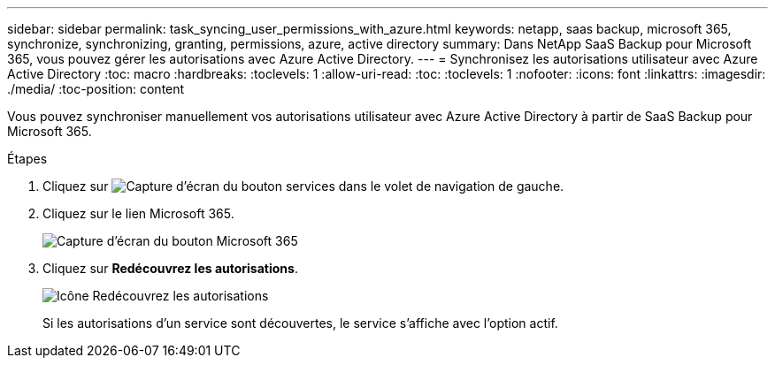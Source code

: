 ---
sidebar: sidebar 
permalink: task_syncing_user_permissions_with_azure.html 
keywords: netapp, saas backup, microsoft 365, synchronize, synchronizing, granting, permissions, azure, active directory 
summary: Dans NetApp SaaS Backup pour Microsoft 365, vous pouvez gérer les autorisations avec Azure Active Directory. 
---
= Synchronisez les autorisations utilisateur avec Azure Active Directory
:toc: macro
:hardbreaks:
:toclevels: 1
:allow-uri-read: 
:toc: 
:toclevels: 1
:nofooter: 
:icons: font
:linkattrs: 
:imagesdir: ./media/
:toc-position: content


[role="lead"]
Vous pouvez synchroniser manuellement vos autorisations utilisateur avec Azure Active Directory à partir de SaaS Backup pour Microsoft 365.

.Étapes
. Cliquez sur image:services.gif["Capture d'écran du bouton services"] dans le volet de navigation de gauche.
. Cliquez sur le lien Microsoft 365.
+
image:mso365_settings.gif["Capture d'écran du bouton Microsoft 365"]

. Cliquez sur *Redécouvrez les autorisations*.
+
image:rediscover_permissions.gif["Icône Redécouvrez les autorisations"]

+
Si les autorisations d'un service sont découvertes, le service s'affiche avec l'option actif.


